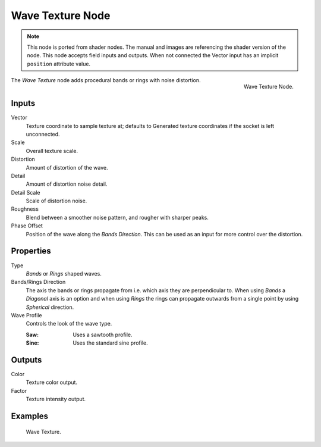 .. index:: Geometry Nodes; Texture

*****************
Wave Texture Node
*****************

.. note::

   This node is ported from shader nodes. The manual and images are
   referencing the shader version of the node.
   This node accepts field inputs and outputs.
   When not connected the Vector input has an implicit ``position`` attribute value.

.. figure:: /images/render_shader-nodes_textures_wave_node.png
   :align: right

   Wave Texture Node.

The *Wave Texture* node adds procedural bands or rings with noise distortion.


Inputs
======

Vector
   Texture coordinate to sample texture at;
   defaults to Generated texture coordinates if the socket is left unconnected.
Scale
   Overall texture scale.
Distortion
   Amount of distortion of the wave.
Detail
   Amount of distortion noise detail.
Detail Scale
   Scale of distortion noise.
Roughness
   Blend between a smoother noise pattern, and rougher with sharper peaks.
Phase Offset
   Position of the wave along the *Bands Direction*.
   This can be used as an input for more control over the distortion.


Properties
==========

Type
   *Bands* or *Rings* shaped waves.
Bands/Rings Direction
   The axis the bands or rings propagate from i.e. which axis they are perpendicular to.
   When using *Bands* a *Diagonal* axis is an option and when using *Rings* the rings
   can propagate outwards from a single point by using *Spherical* direction.
Wave Profile
   Controls the look of the wave type.

   :Saw: Uses a sawtooth profile.
   :Sine: Uses the standard sine profile.


Outputs
=======

Color
   Texture color output.
Factor
   Texture intensity output.


Examples
========

.. figure:: /images/render_shader-nodes_textures_wave_example.png

   Wave Texture.
